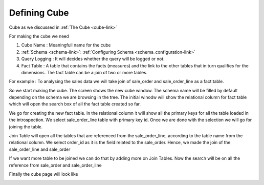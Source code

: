 Defining Cube
===========

Cube as we discussed in :ref:`The Cube <cube-link>` 

For making the cube we need

#. Cube Name : Meaningfull name for the cube 
#. :ref:`Schema <schema-link>`: :ref:`Configuring Schema <schema_configuration-link>`
#. Query Logging : It will decides whether the query will be logged or not.
#. Fact Table : A table that contains the facts (measures) and the link to the other tables that in turn qualifies for the dimensions. The fact table can be a join of two or more tables.

For example : 
To analysing the sales data we will take join of sale_order and sale_order_line as a fact table.

So we start making the cube. The screen shows the new cube window. The schema name will be filled by default depending on the schema we are browsing in the tree. The initial winodw will show the relational column for fact table which will open the search box of all the fact  table created so far.

.. image::  images/cube1.png
   :scale: 65

We go for creating the new fact table. In the relational column it will show all the primary keys for all the table loaded in the introspection. 
We select sale_order_line table with primary key id. Once we are done with the selection we will go for joining the table.


.. image::  images/cube2.png
   :scale: 65

Join Table will open all the tables that are referenced from the sale_order_line, according to the table name from the relational column. We select order_id as it is the field related to the sale_order. Hence, we made the join of the sale_order_line and sale_order

.. image::  images/cube3.png
   :scale: 65

If we want more table to be joined we can do that by adding more on Join Tables. Now the search will be on all the reference from sale_order and sale_order_line


.. image::  images/cube4.png
   :scale: 65

Finally the cube page will look like 

.. image::  images/cube5.png
   :scale: 65
